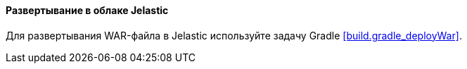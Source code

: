 :sourcesdir: ../../../../source

[[jelastic_deployment]]
==== Развертывание в облаке Jelastic

Для развертывания WAR-файла в Jelastic используйте задачу Gradle <<build.gradle_deployWar>>.